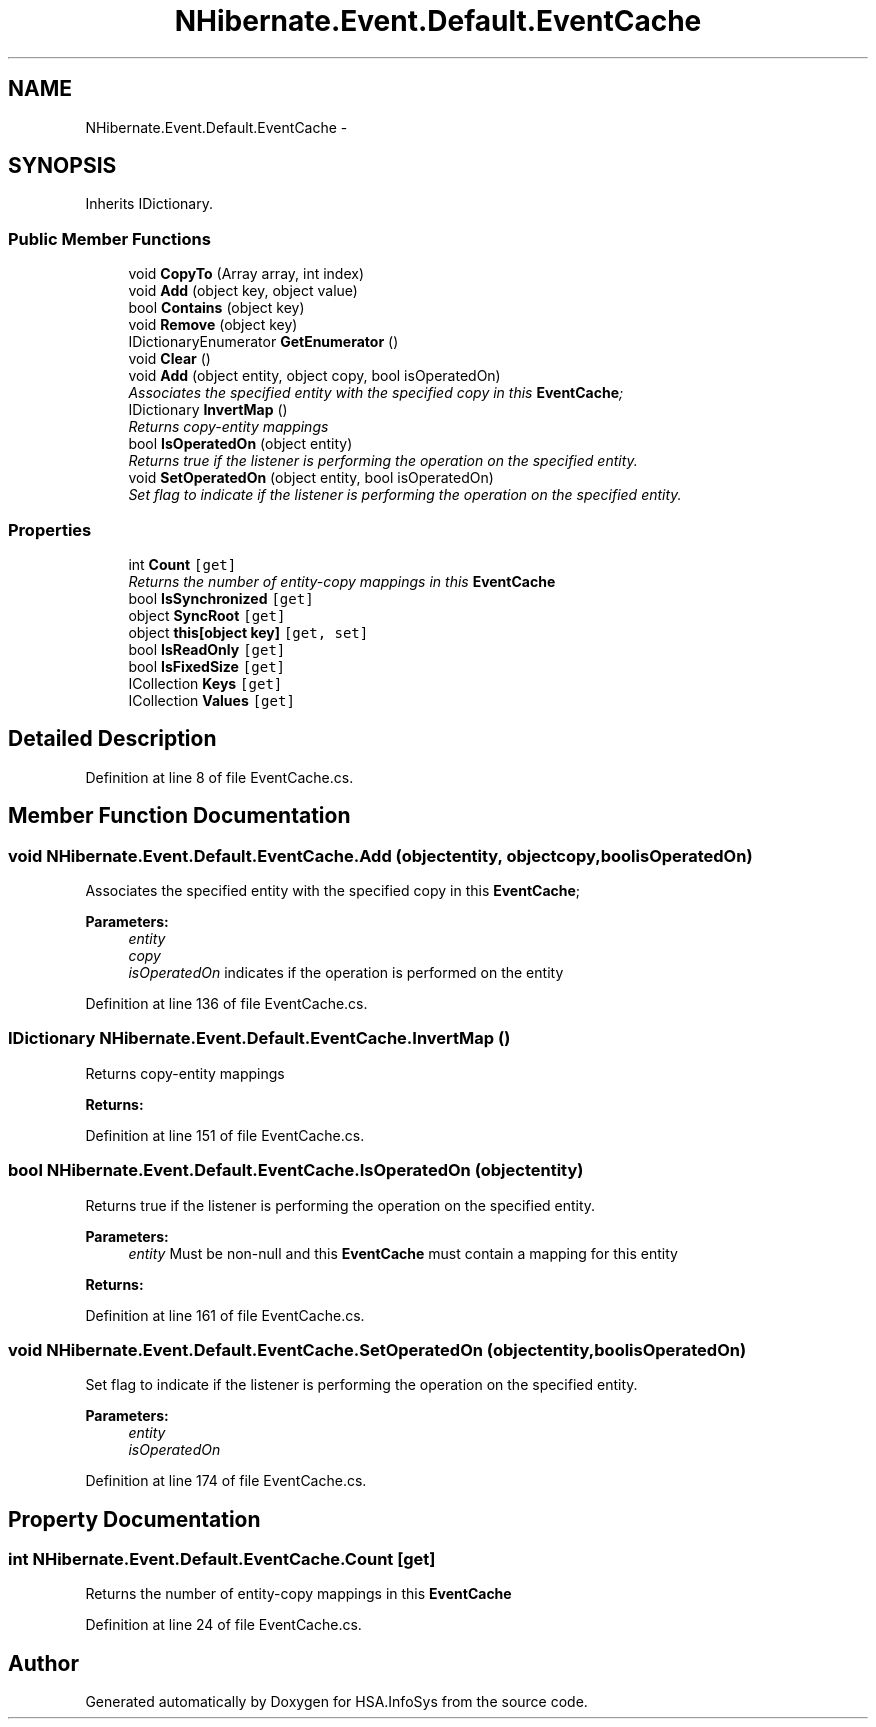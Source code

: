 .TH "NHibernate.Event.Default.EventCache" 3 "Fri Jul 5 2013" "Version 1.0" "HSA.InfoSys" \" -*- nroff -*-
.ad l
.nh
.SH NAME
NHibernate.Event.Default.EventCache \- 
.SH SYNOPSIS
.br
.PP
.PP
Inherits IDictionary\&.
.SS "Public Member Functions"

.in +1c
.ti -1c
.RI "void \fBCopyTo\fP (Array array, int index)"
.br
.ti -1c
.RI "void \fBAdd\fP (object key, object value)"
.br
.ti -1c
.RI "bool \fBContains\fP (object key)"
.br
.ti -1c
.RI "void \fBRemove\fP (object key)"
.br
.ti -1c
.RI "IDictionaryEnumerator \fBGetEnumerator\fP ()"
.br
.ti -1c
.RI "void \fBClear\fP ()"
.br
.ti -1c
.RI "void \fBAdd\fP (object entity, object copy, bool isOperatedOn)"
.br
.RI "\fIAssociates the specified entity with the specified copy in this \fBEventCache\fP; \fP"
.ti -1c
.RI "IDictionary \fBInvertMap\fP ()"
.br
.RI "\fIReturns copy-entity mappings \fP"
.ti -1c
.RI "bool \fBIsOperatedOn\fP (object entity)"
.br
.RI "\fIReturns true if the listener is performing the operation on the specified entity\&. \fP"
.ti -1c
.RI "void \fBSetOperatedOn\fP (object entity, bool isOperatedOn)"
.br
.RI "\fISet flag to indicate if the listener is performing the operation on the specified entity\&. \fP"
.in -1c
.SS "Properties"

.in +1c
.ti -1c
.RI "int \fBCount\fP\fC [get]\fP"
.br
.RI "\fIReturns the number of entity-copy mappings in this \fBEventCache\fP \fP"
.ti -1c
.RI "bool \fBIsSynchronized\fP\fC [get]\fP"
.br
.ti -1c
.RI "object \fBSyncRoot\fP\fC [get]\fP"
.br
.ti -1c
.RI "object \fBthis[object key]\fP\fC [get, set]\fP"
.br
.ti -1c
.RI "bool \fBIsReadOnly\fP\fC [get]\fP"
.br
.ti -1c
.RI "bool \fBIsFixedSize\fP\fC [get]\fP"
.br
.ti -1c
.RI "ICollection \fBKeys\fP\fC [get]\fP"
.br
.ti -1c
.RI "ICollection \fBValues\fP\fC [get]\fP"
.br
.in -1c
.SH "Detailed Description"
.PP 
Definition at line 8 of file EventCache\&.cs\&.
.SH "Member Function Documentation"
.PP 
.SS "void NHibernate\&.Event\&.Default\&.EventCache\&.Add (objectentity, objectcopy, boolisOperatedOn)"

.PP
Associates the specified entity with the specified copy in this \fBEventCache\fP; 
.PP
\fBParameters:\fP
.RS 4
\fIentity\fP 
.br
\fIcopy\fP 
.br
\fIisOperatedOn\fP indicates if the operation is performed on the entity
.RE
.PP

.PP
Definition at line 136 of file EventCache\&.cs\&.
.SS "IDictionary NHibernate\&.Event\&.Default\&.EventCache\&.InvertMap ()"

.PP
Returns copy-entity mappings 
.PP
\fBReturns:\fP
.RS 4

.RE
.PP

.PP
Definition at line 151 of file EventCache\&.cs\&.
.SS "bool NHibernate\&.Event\&.Default\&.EventCache\&.IsOperatedOn (objectentity)"

.PP
Returns true if the listener is performing the operation on the specified entity\&. 
.PP
\fBParameters:\fP
.RS 4
\fIentity\fP Must be non-null and this \fBEventCache\fP must contain a mapping for this entity
.RE
.PP
\fBReturns:\fP
.RS 4
.RE
.PP

.PP
Definition at line 161 of file EventCache\&.cs\&.
.SS "void NHibernate\&.Event\&.Default\&.EventCache\&.SetOperatedOn (objectentity, boolisOperatedOn)"

.PP
Set flag to indicate if the listener is performing the operation on the specified entity\&. 
.PP
\fBParameters:\fP
.RS 4
\fIentity\fP 
.br
\fIisOperatedOn\fP 
.RE
.PP

.PP
Definition at line 174 of file EventCache\&.cs\&.
.SH "Property Documentation"
.PP 
.SS "int NHibernate\&.Event\&.Default\&.EventCache\&.Count\fC [get]\fP"

.PP
Returns the number of entity-copy mappings in this \fBEventCache\fP 
.PP
Definition at line 24 of file EventCache\&.cs\&.

.SH "Author"
.PP 
Generated automatically by Doxygen for HSA\&.InfoSys from the source code\&.
